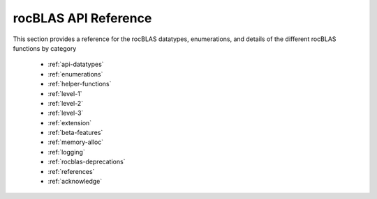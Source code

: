 .. meta::
  :description: rocBLAS documentation and API reference library
  :keywords: rocBLAS, ROCm, API, Linear Algebra, documentation

.. _api-reference-guide:

********************************************************************
rocBLAS API Reference
********************************************************************

This section provides a reference for the rocBLAS datatypes, enumerations, and details of the different rocBLAS functions by category

  * :ref:`api-datatypes`
  * :ref:`enumerations`
  * :ref:`helper-functions`
  * :ref:`level-1`
  * :ref:`level-2`
  * :ref:`level-3`
  * :ref:`extension`
  * :ref:`beta-features`
  * :ref:`memory-alloc`
  * :ref:`logging`
  * :ref:`rocblas-deprecations`
  * :ref:`references`
  * :ref:`acknowledge`
